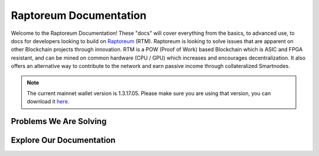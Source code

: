 Raptoreum Documentation
=======================

Welcome to the Raptoreum Documentation! These "docs" will cover everything from the basics, to advanced use, to docs for developers looking to build on `Raptoreum <https://raptoreum.com>`_ (RTM). Raptoreum is looking to solve issues that are apparent on other Blockchain projects through innovation. 
RTM is a POW (Proof of Work) based Blockchain which is ASIC and FPGA resistant, and can be mined on common hardware (CPU / GPU) which increases and encourages decentralization. It also offers an alternative way to contribute to the network and earn passive income through collateralized Smartnodes.

.. note:: The current mainnet wallet version is 1.3.17.05. Please make sure you are using that version, you can download it `here <https://github.com/Raptor3um/raptoreum/releases/tag/1.3.17.05>`_.

Problems We Are Solving
-----------------------

.. tab-set::

    .. tab-item:: Decentralization

        Raptoreum employs GhostRider, a custom Proof of Work (POW) algorithm designed to resist ASIC and FPGA mining hardware. This strategic choice ensures that mining Raptoreum (RTM) remains accessible to everyone, using standard computing equipment. By avoiding the centralization risks associated with specialized mining hardware, Raptoreum fosters a more decentralized network. This inclusivity not only broadens participation but also enhances the network's resilience against censorship and attacks, reinforcing the core principles of blockchain technology.

    .. tab-item:: 51% Protection

        Raptoreum enhances security through quorums and chainlocks via its SmartNode network, significantly mitigating the risk of a 51% attack, a vulnerability many POW blockchains face. By requiring consensus among SmartNodes for transaction validation and block addition, it becomes exceedingly challenging for attackers to alter the blockchain. This mechanism not only deters potential attacks but also bolsters network integrity and trust.

    .. tab-item:: Assets

        Raptoreum introduces a versatile asset system, supporting both fungible and non-fungible assets. Its non-fungible assets (NFAs) leverage a unique root and sub-asset structure, ensuring each asset has a distinct name for easy identification. Only one instance of each name can exist on the blockchain. This clarity in naming simplifies asset verification and recognition. Users can effortlessly mint, transfer, and oversee these assets directly from the Raptoreum core wallet, eliminating the need for programming skills or deep blockchain understanding.

    .. tab-item:: Smart Contracts

        Raptoreum's smart contract solution stands out by supporting widely-used programming languages like Java, R, and Python, diverging from the niche languages like Solidity that are common in blockchain environments. This inclusivity taps into a vast pool of existing developers, significantly lowering the barrier to entry for blockchain development. For businesses, this approach translates to substantial cost savings in areas such as code audits and contract creation, making blockchain adoption more accessible and appealing. 

    .. tab-item:: Scaling

        Scalability is pivotal for blockchain networks to manage increasing transaction volumes efficiently. Raptoreum innovatively addresses this with transaction decoupling, relocating transactions off the main chain to a sidechain operated by the Smartnode network. This strategy not only alleviates congestion but also substantially elevates the network's transactions per second (TPS). Moreover, Raptoreum's smart contracts, distinct from Ethereum's, are stored and executed on Smartnodes, optimizing performance. A key feature ensuring user-friendliness is Raptoreum's adjustable fees, guaranteeing that users are never overcharged, thus maintaining the network's affordability and accessibility as it grows.

Explore Our Documentation
-------------------------

.. grid::

    .. grid-item-card:: Advanced Docs

        Dive deeper into the technical aspects of Raptoreum, including node setup, consensus mechanisms, and more.

    .. grid-item-card:: User Docs

        Get started with Raptoreum, learn how to send and receive transactions, secure your wallet, and more.

